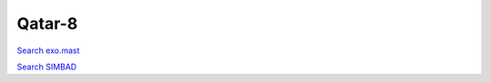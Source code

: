 Qatar-8
=======

`Search exo.mast <https://exo.mast.stsci.edu/exomast_planet.html?planet=Qatar8b>`_

`Search SIMBAD <http://simbad.cds.unistra.fr/simbad/sim-basic?Ident=Qatar-8&submit=SIMBAD+search>`_

.. raw:: html

   <table border="1" class="dataframe">
     <thead>
       <tr style="text-align: right;">
         <th>Date</th>
         <th>S</th>
         <th>err</th>
       </tr>
     </thead>
     <tbody>
       <tr>
         <td>6/10/20 3:33</td>
         <td>0.169809</td>
         <td>0.007748</td>
       </tr>
       <tr>
         <td>1/10/22 12:20</td>
         <td>0.189212</td>
         <td>0.009556</td>
       </tr>
     </tbody>
   </table>

.. raw:: html

   <!-- include Aladin Lite CSS file in the head section of your page -->
   <link rel="stylesheet" href="https://aladin.u-strasbg.fr/AladinLite/api/v2/latest/aladin.min.css" />
    
   <!-- you can skip the following line if your page already integrates the jQuery library -->
   <script type="text/javascript" src="https://code.jquery.com/jquery-1.12.1.min.js" charset="utf-8"></script>
    
   <!-- insert this snippet where you want Aladin Lite viewer to appear and after the loading of jQuery -->
   <div id="aladin-lite-div" style="width:400px;height:400px;"></div>
   <script type="text/javascript" src="https://aladin.u-strasbg.fr/AladinLite/api/v2/latest/aladin.min.js" charset="utf-8"></script>
   <script type="text/javascript">
       var aladin = A.aladin('#aladin-lite-div', {survey: "P/DSS2/color", fov:0.2, target: "Qatar-8"});
   </script>

